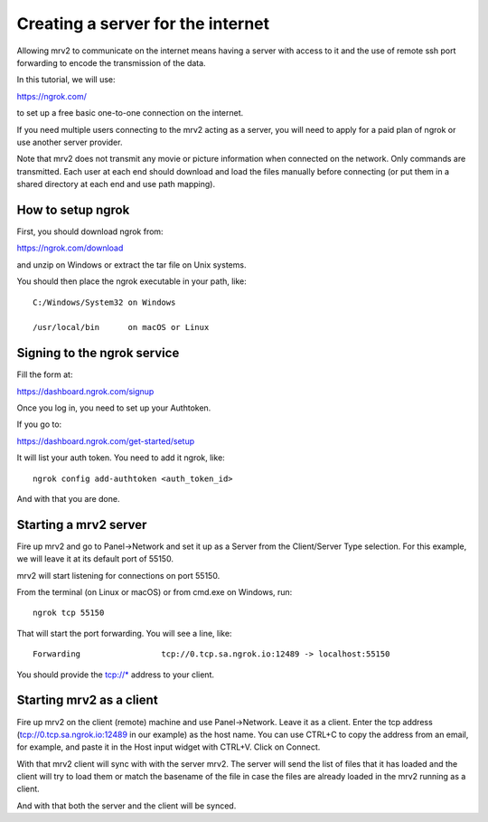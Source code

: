 .. _port_forwarding:

##################################
Creating a server for the internet
##################################

Allowing mrv2 to communicate on the internet means having a server with access to it and the use of remote ssh port forwarding to encode the transmission of the data.

In this tutorial, we will use:

https://ngrok.com/

to set up a free basic one-to-one connection on the internet.

If you need multiple users connecting to the mrv2 acting as a server, you will need to apply for a paid plan of ngrok or use another server provider.

Note that mrv2 does not transmit any movie or picture information when connected on the network.  Only commands are transmitted.  Each user at each end should download and load the files manually before connecting (or put them in a shared directory at each end and use path mapping).

How to setup ngrok
------------------

First, you should download ngrok from:

https://ngrok.com/download

and unzip on Windows or extract the tar file on Unix systems.

You should then place the ngrok executable in your path, like::

  C:/Windows/System32 on Windows

  /usr/local/bin      on macOS or Linux


Signing to the ngrok service
----------------------------

Fill the form at:

https://dashboard.ngrok.com/signup

Once you log in, you need to set up your Authtoken.

If you go to:

https://dashboard.ngrok.com/get-started/setup

It will list your auth token.  You need to add it ngrok, like::

   ngrok config add-authtoken <auth_token_id>

And with that you are done.


Starting a mrv2 server
----------------------

Fire up mrv2 and go to Panel->Network and set it up as a Server from the Client/Server Type selection.  For this example, we will leave it at its default port of 55150.

mrv2 will start listening for connections on port 55150.

From the terminal (on Linux or macOS) or from cmd.exe on Windows, run::

    ngrok tcp 55150

That will start the port forwarding.  You will see a line, like::

    Forwarding                 tcp://0.tcp.sa.ngrok.io:12489 -> localhost:55150

You should provide the tcp://* address to your client.


Starting mrv2 as a client
-------------------------

Fire up mrv2 on the client (remote) machine and use Panel->Network. Leave it as a client.  Enter the tcp address (tcp://0.tcp.sa.ngrok.io:12489 in our example)  as the host name.  You can use CTRL+C to copy the address from an email, for example, and paste it in the Host input widget with CTRL+V.  Click on Connect.

With that mrv2 client will sync with with the server mrv2.  The server will send the list of files that it has loaded and the client will try to load them or match the basename of the file in case the files are already loaded in the mrv2 running as a client.

And with that both the server and the client will be synced.
